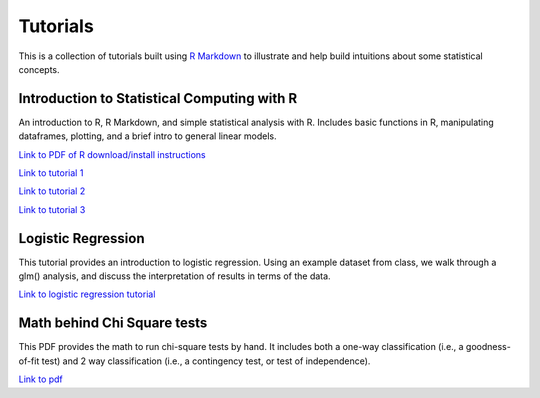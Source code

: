 Tutorials
====================

This is a collection of tutorials built using `R Markdown
<http://www.rstudio.com/ide/docs/authoring/using_markdown>`_ to illustrate and help build intuitions about
some statistical concepts.


Introduction to Statistical Computing with R
---------------------------

An introduction to R, R Markdown, and simple statistical analysis with R. Includes basic
functions in R, manipulating dataframes, plotting, and a brief intro to general linear models.

`Link to PDF of R download/install instructions <http://www.stanford.edu/~sgagnon/Site/Psych252/PSYCH252_Rintro.pdf>`_

`Link to tutorial 1 <http://www.stanford.edu/~sgagnon/Site/Psych252/stutorial1.html>`_

`Link to tutorial 2 <http://www.stanford.edu/~sgagnon/Site/Psych252/stutorial2.html>`_

`Link to tutorial 3 <http://www.stanford.edu/~sgagnon/Site/Psych252/stutorial3.html>`_


Logistic Regression
---------------------------

This tutorial provides an introduction to logistic regression. Using an example dataset from class, 
we walk through a glm() analysis, and discuss the interpretation of results in terms of the data.

`Link to logistic regression tutorial <http://stanford.edu/~sgagnon/Site/Psych252/Tutorial_LogisticRegression>`_


Math behind Chi Square tests
---------------------------

This PDF provides the math to run chi-square tests by hand. It includes both a one-way classification (i.e., a goodness-of-fit test)
and 2 way classification (i.e., a contingency test, or test of independence).

`Link to pdf <http://stanford.edu/~sgagnon/Site/Psych252/ChiSquared_math.pdf>`_

